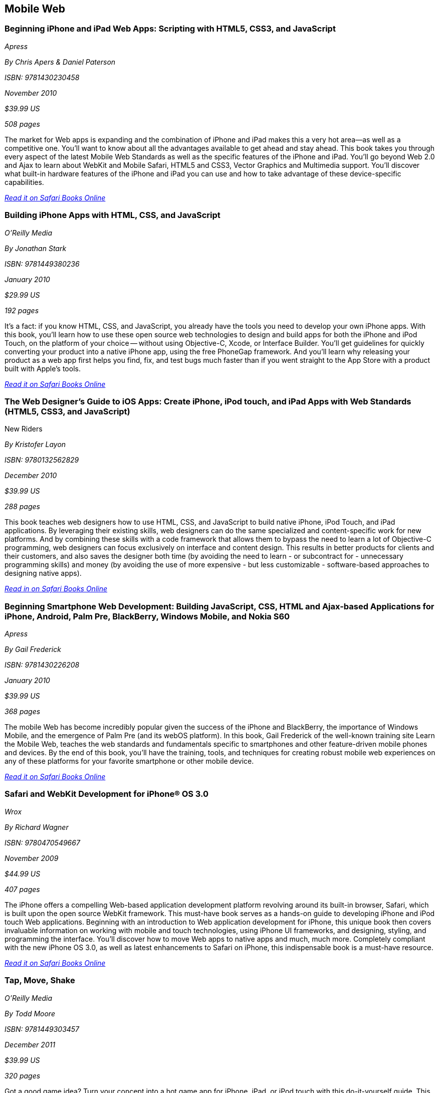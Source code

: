 == Mobile Web

=== Beginning iPhone and iPad Web Apps: Scripting with HTML5, CSS3, and JavaScript

_Apress_

_By Chris Apers & Daniel Paterson_

_ISBN: 9781430230458_

_November 2010_

_$39.99 US_

_508 pages_

The market for Web apps is expanding and the combination of iPhone and iPad makes this a very hot area—as well as a competitive one. You'll want to know about all the advantages available to get ahead and stay ahead. This book takes you through every aspect of the latest Mobile Web Standards as well as the specific features of the iPhone and iPad. You'll go beyond Web 2.0 and Ajax to learn about WebKit and Mobile Safari, HTML5 and CSS3, Vector Graphics and Multimedia support. You'll discover what built-in hardware features of the iPhone and iPad you can use and how to take advantage of these device-specific capabilities.

_http://my.safaribooksonline.com/book/programming/iphone/9781430230458?cid=1107-bibilio-ios-link[Read it on Safari Books Online]_

=== Building iPhone Apps with HTML, CSS, and JavaScript

_O'Reilly Media_

_By Jonathan Stark_

_ISBN: 9781449380236_

_January 2010_

_$29.99 US_

_192 pages_

It's a fact: if you know HTML, CSS, and JavaScript, you already have the tools you need to develop your own iPhone apps. With this book, you'll learn how to use these open source web technologies to design and build apps for both the iPhone and iPod Touch, on the platform of your choice -- without using Objective-C, Xcode, or Interface Builder. You'll get guidelines for quickly converting your product into a native iPhone app, using the free PhoneGap framework. And you'll learn why releasing your product as a web app first helps you find, fix, and test bugs much faster than if you went straight to the App Store with a product built with Apple's tools.

_http://my.safaribooksonline.com/book/programming/iphone/9781449380236?cid=1107-bibilio-ios-link[Read it on Safari Books Online]_

=== The Web Designer’s Guide to iOS Apps: Create iPhone, iPod touch, and iPad Apps with Web Standards (HTML5, CSS3, and JavaScript)
New Riders

_By Kristofer Layon_

_ISBN: 9780132562829_

_December 2010_

_$39.99 US_

_288 pages_

This book teaches web designers how to use HTML, CSS, and JavaScript to build native iPhone, iPod Touch, and iPad applications.  By leveraging their existing skills, web designers can do the same specialized and content-specific work for new platforms. And by combining these skills with a code framework that allows them to bypass the need to learn a lot of Objective-C programming, web designers can focus exclusively on interface and content design. This results in better products for clients and their customers, and also saves the designer both time (by avoiding the need to learn - or subcontract for - unnecessary programming skills) and money (by avoiding the use of more expensive - but less customizable - software-based approaches to designing native apps).

_http://my.safaribooksonline.com/book/programming/iphone/9780132562829?cid=1107-bibilio-ios-link[Read in on Safari Books Online]_

=== Beginning Smartphone Web Development: Building JavaScript, CSS, HTML and Ajax-based Applications for iPhone, Android, Palm Pre, BlackBerry, Windows Mobile, and Nokia S60

_Apress_

_By Gail Frederick_

_ISBN: 9781430226208_

_January 2010_

_$39.99 US_

_368 pages_

The mobile Web has become incredibly popular given the success of the iPhone and BlackBerry, the importance of Windows Mobile, and the emergence of Palm Pre (and its webOS platform). In this book, Gail Frederick of the well-known training site Learn the Mobile Web, teaches the web standards and fundamentals specific to smartphones and other feature-driven mobile phones and devices. By the end of this book, you’ll have the training, tools, and techniques for creating robust mobile web experiences on any of these platforms for your favorite smartphone or other mobile device.

_http://my.safaribooksonline.com/book/programming/iphone/9781430226208?cid=1107-bibilio-ios-link[Read it on Safari Books Online]_

=== Safari and WebKit Development for iPhone® OS 3.0

_Wrox_

_By Richard Wagner_

_ISBN: 9780470549667_

_November 2009_

_$44.99 US_

_407 pages_

The iPhone offers a compelling Web-based application development platform revolving around its built-in browser, Safari, which is built upon the open source WebKit framework. This must-have book serves as a hands-on guide to developing iPhone and iPod touch Web applications. Beginning with an introduction to Web application development for iPhone, this unique book then covers invaluable information on working with mobile and touch technologies, using iPhone UI frameworks, and designing, styling, and programming the interface. You'll discover how to move Web apps to native apps and much, much more. Completely compliant with the new iPhone OS 3.0, as well as latest enhancements to Safari on iPhone, this indispensable book is a must-have resource.

_http://my.safaribooksonline.com/book/programming/iphone/9780470549667?cid=1107-bibilio-ios-link[Read it on Safari Books Online]_

=== Tap, Move, Shake

_O'Reilly Media_

_By Todd Moore_

_ISBN: 9781449303457_

_December 2011_

_$39.99 US_

_320 pages_

Got a good game idea? Turn your concept into a hot game app for iPhone, iPad, or iPod touch with this do-it-yourself guide. This book helps you build multitouch games that take full advantage of iOS 4, and shows you how to prepare your app for the App Store. Create your first game with just 20 lines of code, then learn how to add graphics, sound effects, and key game algorithms. This book helps you explore practical game examples for iOS devices.
